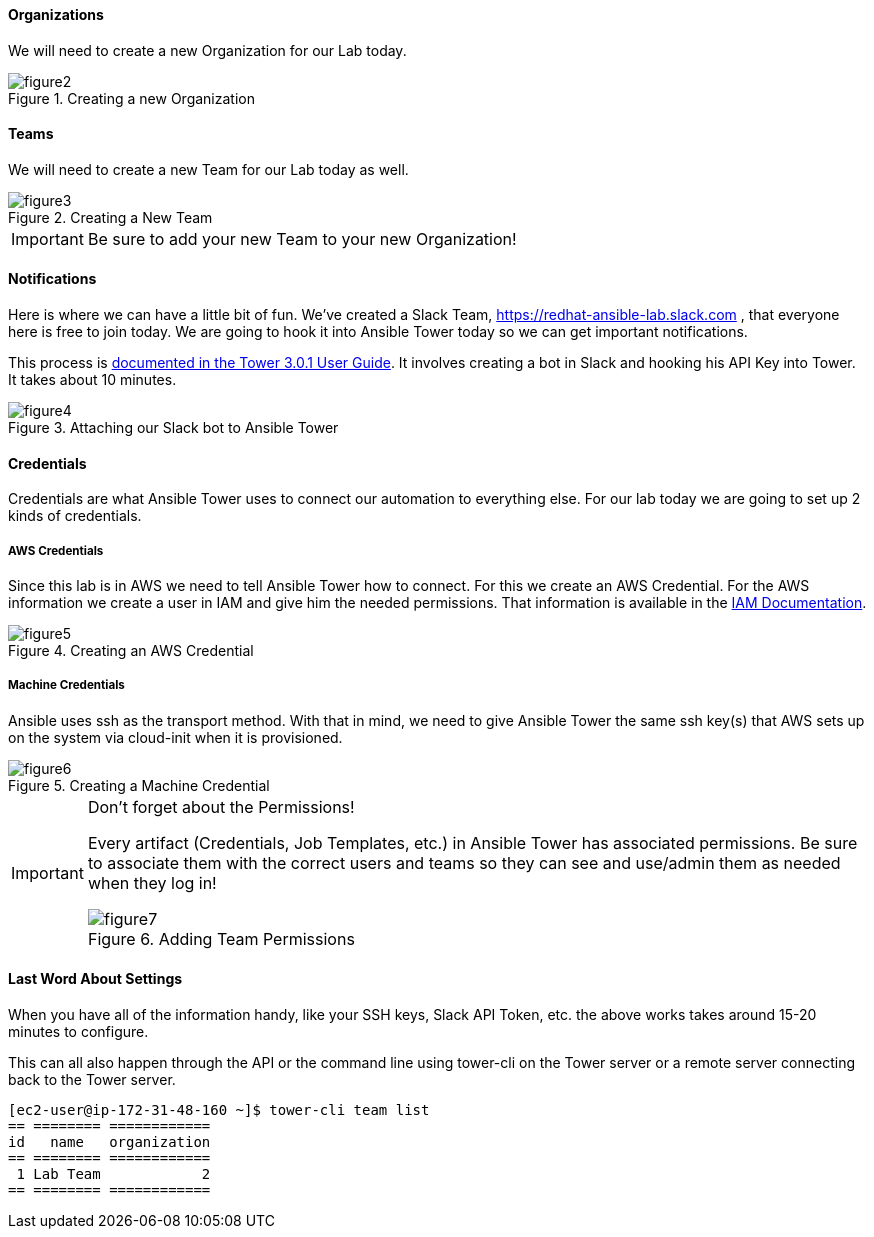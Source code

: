 ==== Organizations

We will need to create a new Organization for our Lab today.

image::figure2.png[title="Creating a new Organization"]

==== Teams

We will need to create a new Team for our Lab today as well.

image::figure3.png[title="Creating a New Team"]

[IMPORTANT]
Be sure to add your new Team to your new Organization!

==== Notifications

Here is where we can have a little bit of fun. We've created a Slack Team, https://redhat-ansible-lab.slack.com , that everyone here is free to join today. We are going to hook it into Ansible Tower today so we can get important notifications.

This process is link:https://docs.ansible.com/ansible-tower/latest/html/userguide/notifications.html#slack[documented in the Tower 3.0.1 User Guide]. It involves creating a bot in Slack and hooking his API Key into Tower. It takes about 10 minutes.

image::figure4.png[title="Attaching our Slack bot to Ansible Tower"]

==== Credentials

Credentials are what Ansible Tower uses to connect our automation to everything else. For our lab today we are going to set up 2 kinds of credentials.

===== AWS Credentials

Since this lab is in AWS we need to tell Ansible Tower how to connect. For this we create an AWS Credential. For the AWS information we create a user in IAM and give him the needed permissions. That information is available in the link:https://aws.amazon.com/iam/faqs/[IAM Documentation].

image::figure5.png[title="Creating an AWS Credential"]

===== Machine Credentials

Ansible uses ssh as the transport method. With that in mind, we need to give Ansible Tower the same ssh key(s) that AWS sets up on the system via cloud-init when it is provisioned.

image::figure6.png[title="Creating a Machine Credential"]

[IMPORTANT]
.Don't forget about the Permissions!
====
Every artifact (Credentials, Job Templates, etc.) in Ansible Tower has associated permissions. Be sure to associate them with the correct users and teams so they can see and use/admin them as needed when they log in!

image::figure7.png[title="Adding Team Permissions"]
====

==== Last Word About Settings

When you have all of the information handy, like your SSH keys, Slack API Token, etc. the above works takes around 15-20 minutes to configure.

This can all also happen through the API or the command line using tower-cli on the Tower server or a remote server connecting back to the Tower server.

[source]
----
[ec2-user@ip-172-31-48-160 ~]$ tower-cli team list
== ======== ============
id   name   organization
== ======== ============
 1 Lab Team            2
== ======== ============
----

